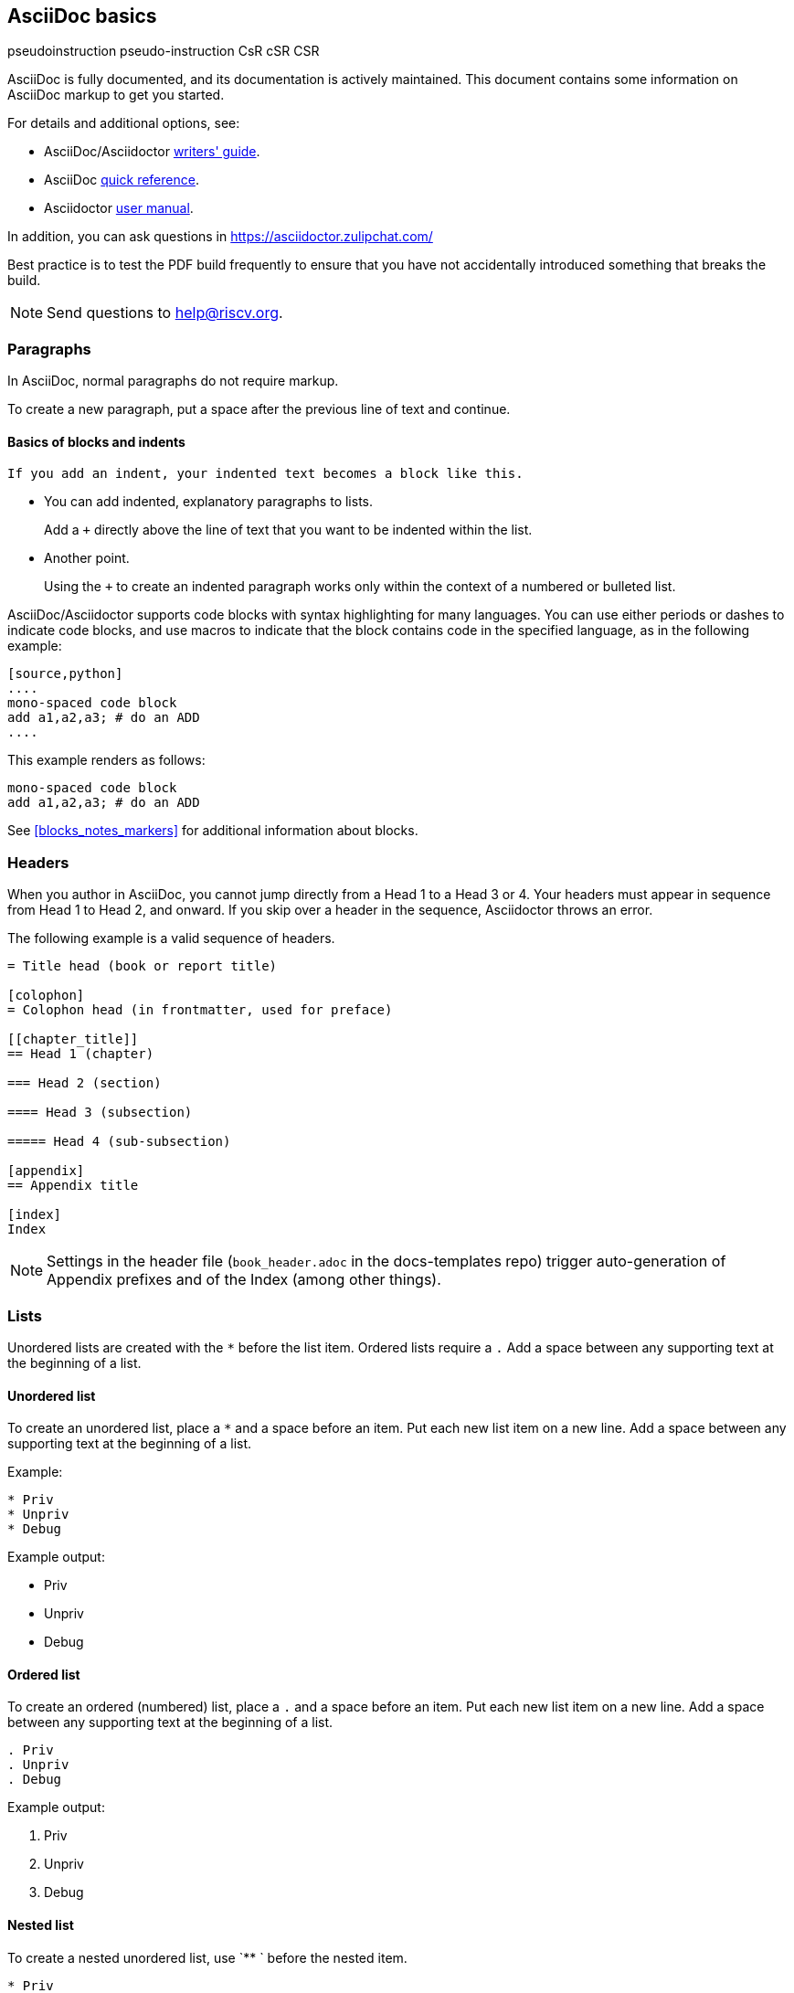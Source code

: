 [[a_few_basics]]
== AsciiDoc basics

pseudoinstruction
pseudo-instruction
CsR
cSR
CSR

AsciiDoc is fully documented, and its documentation is actively maintained. This document contains some information on AsciiDoc markup to get you started.

For details and additional options, see:

 * AsciiDoc/Asciidoctor https://asciidoctor.org/docs/asciidoc-writers-guide/[writers' guide].
 * AsciiDoc http://asciidoctor.org/docs/asciidoc-syntax-quick-reference/[quick reference].
 * Asciidoctor http://asciidoctor.org/docs/user-manual/[user manual].

In addition, you can ask questions in <https://asciidoctor.zulipchat.com/>

Best practice is to test the PDF build frequently to ensure that you have not accidentally introduced something that breaks the build.

[NOTE]
====
Send questions to help@riscv.org.
====

=== Paragraphs

In AsciiDoc, normal paragraphs do not require markup.

To create a new paragraph, put a space after the previous line of text and continue.

==== Basics of blocks and indents

  If you add an indent, your indented text becomes a block like this.

* You can add indented, explanatory paragraphs to lists.
+
Add a `+` directly above the line of text that you want to be indented within the list.
* Another point.
+
Using the `+` to create an indented paragraph works only within the context of a numbered or bulleted list.

AsciiDoc/Asciidoctor supports code blocks with syntax highlighting for many languages. You can use either periods or dashes to indicate code blocks, and use macros to indicate that the block contains code in the specified language, as in the following example:


[source,adoc]
----
[source,python]
....
mono-spaced code block
add a1,a2,a3; # do an ADD
....
----

This example renders as follows:

[source,python]
----
mono-spaced code block
add a1,a2,a3; # do an ADD
----

See <<blocks_notes_markers>> for additional information about blocks.

=== Headers

When you author in AsciiDoc, you cannot jump directly from a Head 1 to a Head 3 or 4. Your headers must appear in sequence from Head 1 to Head 2, and onward. If you skip over a header in the sequence, Asciidoctor throws an error.

The following example is a valid sequence of headers.

```adoc
= Title head (book or report title)

[colophon]
= Colophon head (in frontmatter, used for preface)

[[chapter_title]]
== Head 1 (chapter)

=== Head 2 (section)

==== Head 3 (subsection)

===== Head 4 (sub-subsection)

[appendix]
== Appendix title

[index]
Index
```

NOTE: Settings in the header file (`book_header.adoc` in the docs-templates repo) trigger auto-generation of Appendix prefixes and of the Index (among other things).

=== Lists

Unordered lists are created with the `*` before the list item. Ordered lists require a `.` Add a space between any supporting text at the beginning of a list.

==== Unordered list

To create an unordered list, place a `*` and a space before an item. Put each new list item on a new line. Add a space between any supporting text at the beginning of a list.

Example:

[source,adoc]
----
* Priv
* Unpriv
* Debug
----

Example output:

* Priv
* Unpriv
* Debug

==== Ordered list

To create an ordered (numbered) list, place a `.` and a space before an item. Put each new list item on a new line. Add a space between any supporting text at the beginning of a list.

[source,adoc]
----
. Priv
. Unpriv
. Debug
----

Example output:

. Priv
. Unpriv
. Debug

==== Nested list

To create a nested unordered list, use `** ` before the nested item.

----
* Priv
** Intro
*** Definitions
** CSRs
* Unpriv
----

Example output:

* Priv
** Intro
*** Definitions
** CSRs
* Unpriv

To create a nested ordered list, use `.. ` before the nested list item.

[source,adoc]
----
. first item
.. nested item
.. second nested item
. back to original level.
----

Example output:

. first item
.. nested item
.. second nested item
. back to original level.

You can also create an unordered list that contains a nested ordered list (or an ordered list that contains a nested unordered list).

[source,adoc]
----
* unordered item
.. numbered item
.. second numbered item
* another bullet
----

Example output:

* unordered item
.. numbered item
.. second numbered item
* another bullet

==== Add a title to a list

Titles can help introduce your list content.

[source,adoc]
----
.Ordered list
. Priv
. Unpriv
. Debug
----

Example output:

.Ordered list
. Priv
. Unpriv
. Debug

=== Hyperlinks and cross references

Asciidoctor automates some linking as follows:

* Recognizes hyperlinks to Web pages and shortens them for readability.
* Automatically creates an anchor for every section and discrete heading.

==== Hyperlinks

To create highlighted links, use the pattern in the following example:

[source,adoc]
----
https://asciidoctor.org[Asciidoctor]
----

You can set https://docs.asciidoctor.org/asciidoc/latest/macros/link-macro-ref/[attributes for your external links]


==== Cross references

Use macros for cross references (links within a document) as in the following example:

[source,adoc]
----
<<Index markers>> describes how index markers work.
----

This example renders as:

<<Index markers>> describes how index markers work.

For more information about options, see https://docs.asciidoctor.org/asciidoc/latest/macros/xref/#internal-cross-references[Cross References].
